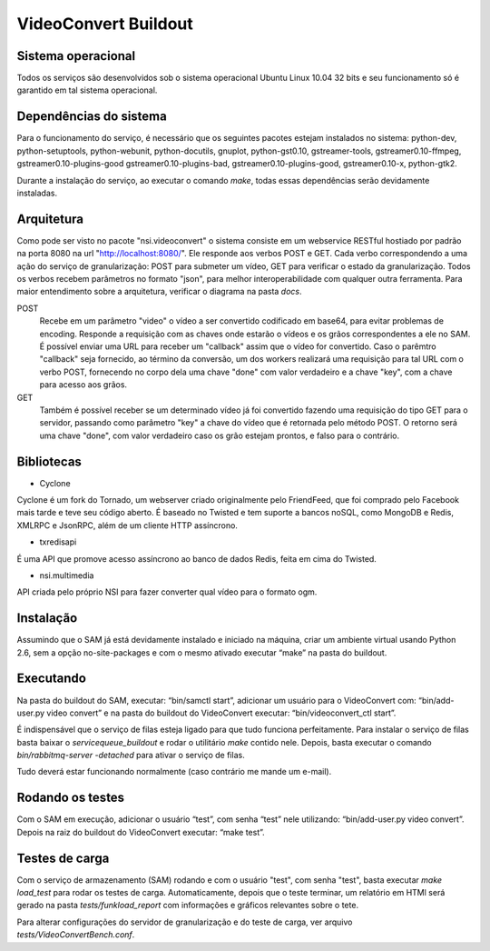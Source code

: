 VideoConvert Buildout
=====================


Sistema operacional
-------------------

Todos os serviços são desenvolvidos sob o sistema operacional Ubuntu Linux 10.04 32 bits e seu funcionamento só
é garantido em tal sistema operacional.

Dependências do sistema
-----------------------

Para o funcionamento do serviço, é necessário que os seguintes pacotes estejam instalados no sistema: python-dev, python-setuptools,
python-webunit, python-docutils, gnuplot, python-gst0.10, gstreamer-tools, gstreamer0.10-ffmpeg, gstreamer0.10-plugins-good
gstreamer0.10-plugins-bad, gstreamer0.10-plugins-good, gstreamer0.10-x, python-gtk2.

Durante a instalação do serviço, ao executar o comando *make*, todas essas dependências serão devidamente instaladas.


Arquitetura
-----------

Como pode ser visto no pacote "nsi.videoconvert" o sistema consiste em um webservice RESTful hostiado por padrão na porta 8080
na url "http://localhost:8080/". Ele responde aos verbos POST e GET. Cada verbo correspondendo a uma ação do serviço de granularização:
POST para submeter um vídeo, GET para verificar o estado da granularização. Todos os verbos recebem parâmetros no formato "json",
para melhor interoperabilidade com qualquer outra ferramenta. Para maior entendimento sobre a arquitetura, verificar o diagrama
na pasta *docs*.


POST
    Recebe em um parâmetro "video" o vídeo a ser convertido codificado em base64, para evitar problemas de encoding.
    Responde a requisição com as chaves onde estarão o vídeos e os grãos correspondentes a ele no SAM.
    É possível enviar uma URL para receber um "callback" assim que o vídeo for convertido. Caso o parêmtro "callback"
    seja fornecido, ao término da conversão, um dos workers realizará uma requisição para tal URL com o verbo
    POST, fornecendo no corpo dela uma chave "done" com valor verdadeiro e a chave "key", com a chave para acesso aos grãos.

GET
    Também é possível receber se um determinado vídeo já foi convertido fazendo uma requisição do tipo GET para o servidor,
    passando como parâmetro "key" a chave do vídeo que é retornada pelo método POST. O retorno será uma chave
    "done", com valor verdadeiro caso os grão estejam prontos, e falso para o contrário.


Bibliotecas
-----------

- Cyclone
Cyclone é um fork do Tornado, um webserver criado originalmente pelo FriendFeed,
que foi comprado pelo Facebook mais tarde e teve seu código aberto. É baseado no
Twisted e tem suporte a bancos noSQL, como MongoDB e Redis, XMLRPC e JsonRPC,
além de um cliente HTTP assíncrono.

- txredisapi
É uma API que promove acesso assíncrono ao banco de dados Redis, feita em cima do Twisted.

- nsi.multimedia
API criada pelo próprio NSI para fazer converter qual vídeo para o formato ogm.


Instalação
----------

Assumindo que o SAM já está devidamente instalado e iniciado na máquina, criar
um ambiente virtual usando Python 2.6, sem a opção no-site-packages e com o
mesmo ativado executar “make” na pasta do buildout.


Executando
----------

Na pasta do buildout do SAM, executar: “bin/samctl start”, adicionar um usuário
para o VideoConvert com: “bin/add-user.py video convert” e na pasta do buildout
do VideoConvert executar: “bin/videoconvert_ctl start”.

É indispensável que o serviço de filas esteja ligado para que tudo funciona
perfeitamente. Para instalar o serviço de filas basta baixar o *servicequeue_buildout*
e rodar o  utilitário *make* contido nele. Depois, basta executar o comando
*bin/rabbitmq-server -detached* para ativar o serviço de filas.

Tudo deverá estar funcionando normalmente (caso contrário me mande um e-mail).


Rodando os testes
-----------------

Com o SAM em execução, adicionar o usuário “test”, com senha “test” nele
utilizando: “bin/add-user.py video convert”. Depois na raiz do buildout do
VideoConvert executar: “make test”.


Testes de carga
---------------

Com o serviço de armazenamento (SAM) rodando e com o usuário "test", com senha "test", basta executar
*make load_test* para rodar os testes de carga. Automaticamente, depois que o teste terminar, um relatório em HTMl
será gerado na pasta *tests/funkload_report* com informações e gráficos relevantes sobre o tete.

Para alterar configurações do servidor de granularização e do teste de carga, ver arquivo *tests/VideoConvertBench.conf*.
